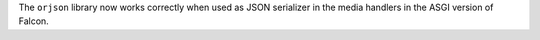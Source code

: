 The ``orjson`` library now works correctly when used as JSON serializer in
the media handlers in the ASGI version of Falcon.
